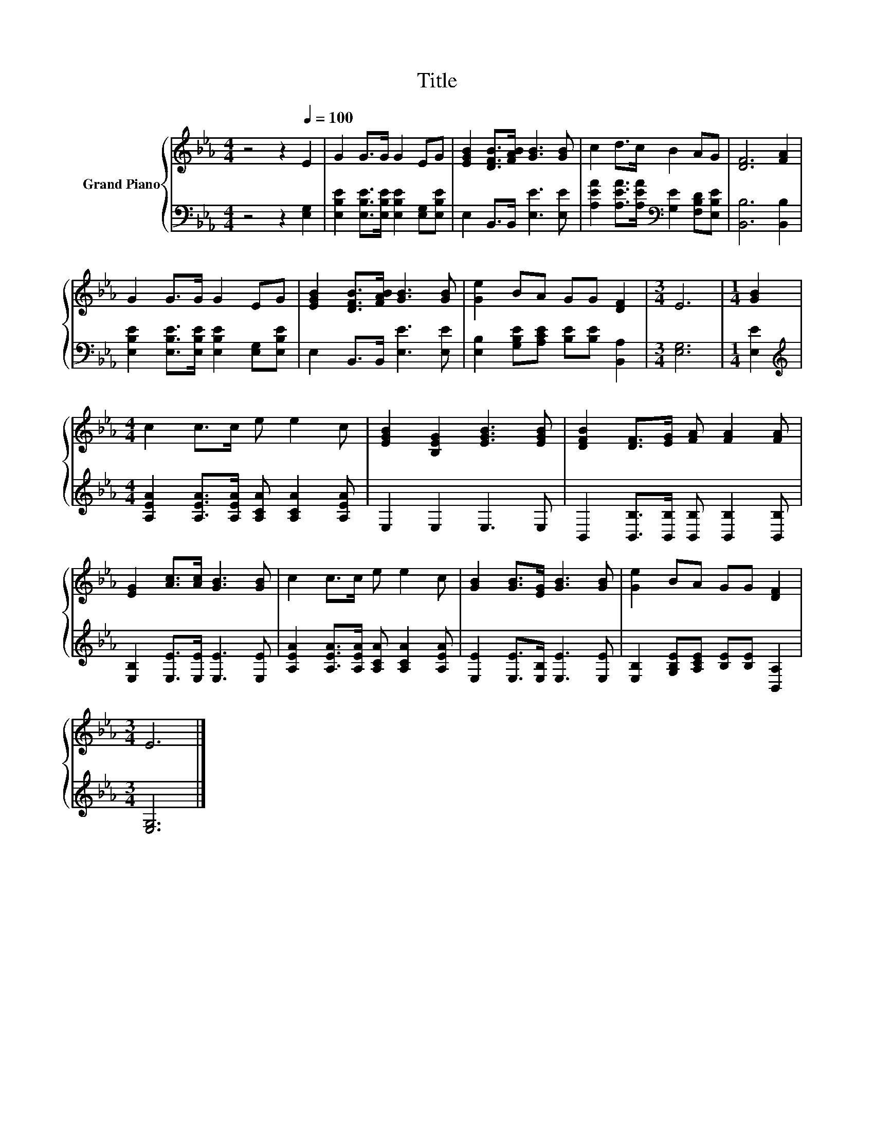 X:1
T:Title
%%score { 1 | 2 }
L:1/8
M:4/4
K:Eb
V:1 treble nm="Grand Piano"
V:2 bass 
V:1
 z4 z2[Q:1/4=100] E2 | G2 G>G G2 EG | [EGB]2 [DFB]>[FAB] [GB]3 [GB] | c2 d>c B2 AG | [DF]6 [FA]2 | %5
 G2 G>G G2 EG | [EGB]2 [DFB]>[FAB] [GB]3 [GB] | [Ge]2 BA GG [DF]2 |[M:3/4] E6 |[M:1/4] [GB]2 | %10
[M:4/4] c2 c>c e e2 c | [EGB]2 [B,EG]2 [EGB]3 [EGB] | [DFB]2 [DF]>[EG] [FA] [FA]2 [FA] | %13
 [EG]2 [Ac]>[Ac] [GB]3 [GB] | c2 c>c e e2 c | [GB]2 [GB]>[EG] [GB]3 [GB] | [Ge]2 BA GG [DF]2 | %17
[M:3/4] E6 |] %18
V:2
 z4 z2 [E,G,]2 | [E,B,E]2 [E,B,E]>[E,B,E] [E,B,E]2 [E,G,][E,B,E] | E,2 B,,>B,, [E,E]3 [E,E] | %3
 [A,EA]2 [A,EA]>[A,EA][K:bass] [G,E]2 [F,B,D][E,B,E] | [B,,B,]6 [B,,B,]2 | %5
 [E,B,E]2 [E,B,E]>[E,B,E] [E,B,E]2 [E,G,][E,B,E] | E,2 B,,>B,, [E,E]3 [E,E] | %7
 [E,B,]2 [G,B,E][A,CE] [B,E][B,E] [B,,A,]2 |[M:3/4] [E,G,]6 |[M:1/4] [E,E]2 | %10
[M:4/4][K:treble] [A,EA]2 [A,EA]>[A,EA] [A,CA] [A,CA]2 [A,EA] | E,2 E,2 E,3 E, | %12
 B,,2 [B,,B,]>[B,,B,] [B,,B,] [B,,B,]2 [B,,B,] | [E,B,]2 [E,E]>[E,E] [E,E]3 [E,E] | %14
 [A,EA]2 [A,EA]>[A,EA] [A,CA] [A,CA]2 [A,EA] | [E,E]2 [E,E]>[E,B,] [E,E]3 [E,E] | %16
 [E,B,]2 [G,B,E][A,CE] [B,E][B,E] [B,,A,]2 |[M:3/4] [E,G,]6 |] %18

